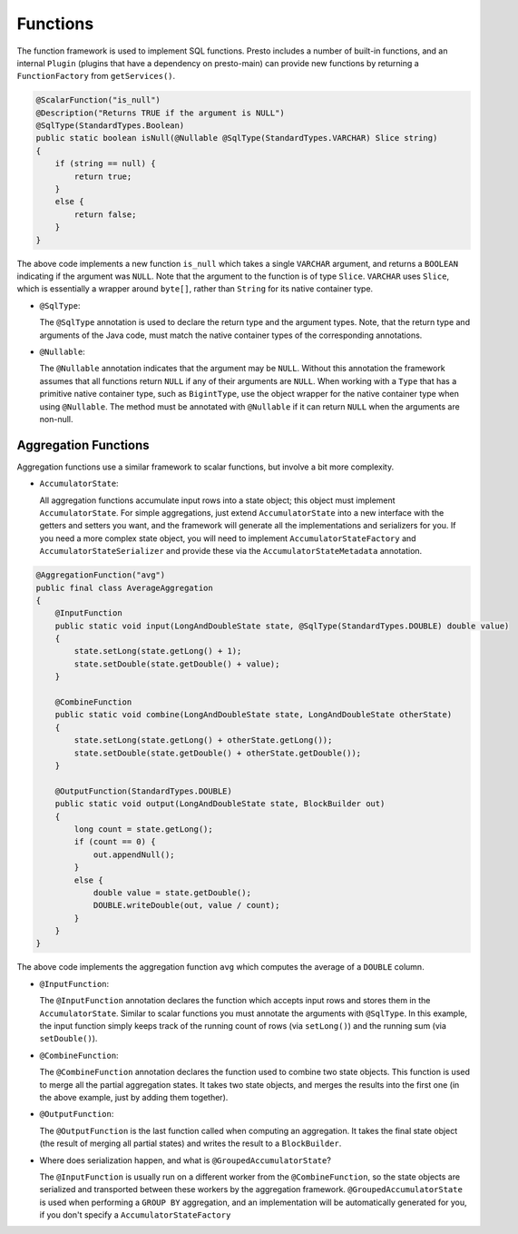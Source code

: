 =========
Functions
=========

The function framework is used to implement SQL functions. Presto includes a
number of built-in functions, and an internal ``Plugin`` (plugins that have a
dependency on presto-main) can provide new functions by returning a
``FunctionFactory`` from ``getServices()``.

.. code-block:: java

    @ScalarFunction("is_null")
    @Description("Returns TRUE if the argument is NULL")
    @SqlType(StandardTypes.Boolean)
    public static boolean isNull(@Nullable @SqlType(StandardTypes.VARCHAR) Slice string)
    {
        if (string == null) {
            return true;
        }
        else {
            return false;
        }
    }


The above code implements a new function ``is_null`` which takes a single ``VARCHAR``
argument, and returns a ``BOOLEAN`` indicating if the argument was ``NULL``.
Note that the argument to the function is of type ``Slice``. ``VARCHAR`` uses
``Slice``, which is essentially a wrapper around ``byte[]``, rather than ``String``
for its native container type.

* ``@SqlType``:

  The ``@SqlType`` annotation is used to declare the return type and the argument
  types. Note, that the return type and arguments of the Java code, must match
  the native container types of the corresponding annotations.

* ``@Nullable``:

  The ``@Nullable`` annotation indicates that the argument may be ``NULL``. Without
  this annotation the framework assumes that all functions return ``NULL`` if
  any of their arguments are ``NULL``. When working with a ``Type`` that has a
  primitive native container type, such as ``BigintType``, use the object wrapper for the
  native container type when using ``@Nullable``. The method must be annotated with
  ``@Nullable`` if it can return ``NULL`` when the arguments are non-null.


Aggregation Functions
---------------------

Aggregation functions use a similar framework to scalar functions, but involve
a bit more complexity.

* ``AccumulatorState``:

  All aggregation functions accumulate input rows into a state object; this
  object must implement ``AccumulatorState``. For simple aggregations, just
  extend ``AccumulatorState`` into a new interface with the getters and setters
  you want, and the framework will generate all the implementations and
  serializers for you. If you need a more complex state object, you will need
  to implement ``AccumulatorStateFactory`` and ``AccumulatorStateSerializer``
  and provide these via the ``AccumulatorStateMetadata`` annotation.

.. code-block:: java

    @AggregationFunction("avg")
    public final class AverageAggregation
    {
        @InputFunction
        public static void input(LongAndDoubleState state, @SqlType(StandardTypes.DOUBLE) double value)
        {
            state.setLong(state.getLong() + 1);
            state.setDouble(state.getDouble() + value);
        }

        @CombineFunction
        public static void combine(LongAndDoubleState state, LongAndDoubleState otherState)
        {
            state.setLong(state.getLong() + otherState.getLong());
            state.setDouble(state.getDouble() + otherState.getDouble());
        }

        @OutputFunction(StandardTypes.DOUBLE)
        public static void output(LongAndDoubleState state, BlockBuilder out)
        {
            long count = state.getLong();
            if (count == 0) {
                out.appendNull();
            }
            else {
                double value = state.getDouble();
                DOUBLE.writeDouble(out, value / count);
            }
        }
    }

The above code implements the aggregation function ``avg`` which computes the
average of a ``DOUBLE`` column.

* ``@InputFunction``:

  The ``@InputFunction`` annotation declares the function which accepts input
  rows and stores them in the ``AccumulatorState``. Similar to scalar functions
  you must annotate the arguments with ``@SqlType``. In this example, the input
  function simply keeps track of the running count of rows (via ``setLong()``)
  and the running sum (via ``setDouble()``).

* ``@CombineFunction``:

  The ``@CombineFunction`` annotation declares the function used to combine two
  state objects. This function is used to merge all the partial aggregation states.
  It takes two state objects, and merges the results into the first one (in the
  above example, just by adding them together).

* ``@OutputFunction``:

  The ``@OutputFunction`` is the last function called when computing an
  aggregation. It takes the final state object (the result of merging all
  partial states) and writes the result to a ``BlockBuilder``.

* Where does serialization happen, and what is ``@GroupedAccumulatorState``?

  The ``@InputFunction`` is usually run on a different worker from the
  ``@CombineFunction``, so the state objects are serialized and transported
  between these workers by the aggregation framework. ``@GroupedAccumulatorState``
  is used when performing a ``GROUP BY`` aggregation, and an implementation
  will be automatically generated for you, if you don't specify a
  ``AccumulatorStateFactory``
